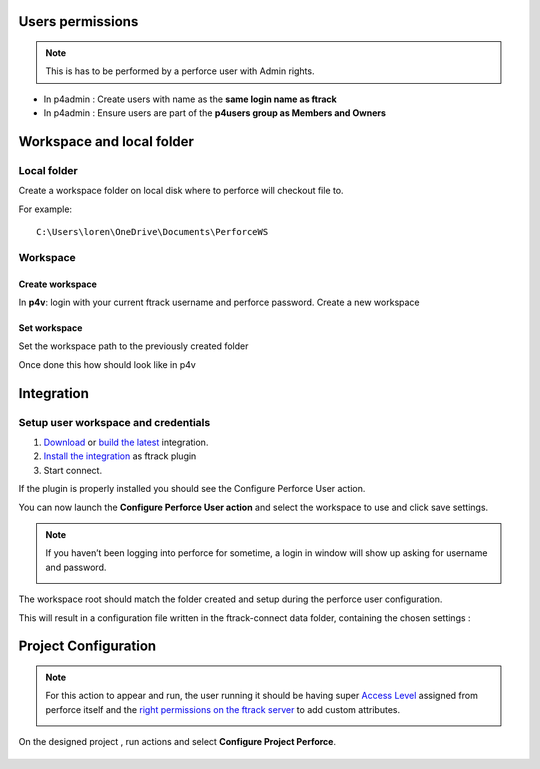 Users permissions
=================

.. note::

    This is has to be performed by a perforce user with Admin rights.

* In p4admin : Create users with name as the **same login name as ftrack**
* In p4admin : Ensure users are part of the **p4users group as Members and Owners**

.. image:: /image/user-permissions.png


Workspace and local folder
==========================

Local folder
------------

Create a workspace folder on local disk where to perforce will checkout file to.


For example::

    C:\Users\loren\OneDrive\Documents\PerforceWS


Workspace
---------

Create workspace
................

In **p4v**: login with your current ftrack username and perforce password.
Create a new workspace

.. image:: /image/new-workspace.png


Set workspace
.............

Set the workspace path to the previously created folder

.. image:: /image/workspace-setup.png



Once done this how should look like in p4v

.. image:: /image/workspace-setup-done.png


Integration
===========

Setup user workspace and credentials
------------------------------------

#. `Download <https://www.ftrack.com/en/portfolio/perforce>`_ or `build the latest <https://bitbucket.org/ftrack/ftrack-perforce-location/src>`_ integration.
#. `Install the integration <https://help.ftrack.com/en/articles/3504354-ftrack-connect-plugins-discovery-installation-and-update>`_ as ftrack plugin
#. Start connect.

If the plugin is properly installed you should see the Configure Perforce User action.

.. image:: /image/connect-startup.png

You can now launch the **Configure Perforce User action** and select the workspace to use and click save settings.


.. image:: /image/user-setup-workspace-connect.png


.. note::

    If you haven’t been logging into perforce for sometime, a login in window will show up asking for username and password.

    .. image:: /image/reenter-pass.png


The workspace root should match the folder created and setup during the perforce user configuration.

.. image:: /image/user-setup-workspace-connect-done.png


This will result in a configuration file written in the ftrack-connect data folder, containing the chosen settings :

.. image:: /image/config-result.png

Project Configuration
=====================

.. note::

    For this action to appear and run, the user running it should be having super `Access Level <https://www.perforce.com/manuals/v15.1/p4sag/chapter.protections.html>`_ assigned from perforce itself
    and the `right permissions on the ftrack server <https://help.ftrack.com/en/articles/1040544-managing-permissions-and-roles>`_ to add custom attributes.

    .. image:: /image/permissions.png



On the designed project , run actions and select **Configure Project Perforce**.

    .. image:: /image/configure-project-action.png
